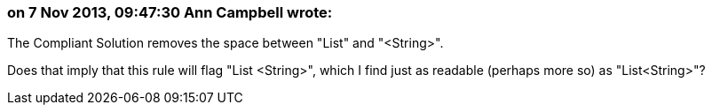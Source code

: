 === on 7 Nov 2013, 09:47:30 Ann Campbell wrote:
The Compliant Solution removes the space between "List" and "<String>".


Does that imply that this rule will flag "List <String>", which I find just as readable (perhaps more so) as "List<String>"?

